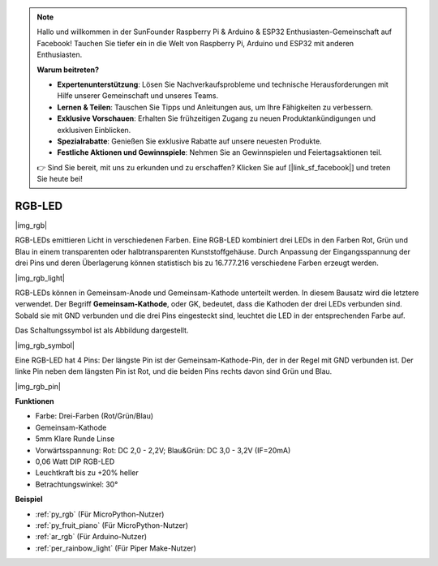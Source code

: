 .. note::

    Hallo und willkommen in der SunFounder Raspberry Pi & Arduino & ESP32 Enthusiasten-Gemeinschaft auf Facebook! Tauchen Sie tiefer ein in die Welt von Raspberry Pi, Arduino und ESP32 mit anderen Enthusiasten.

    **Warum beitreten?**

    - **Expertenunterstützung**: Lösen Sie Nachverkaufsprobleme und technische Herausforderungen mit Hilfe unserer Gemeinschaft und unseres Teams.
    - **Lernen & Teilen**: Tauschen Sie Tipps und Anleitungen aus, um Ihre Fähigkeiten zu verbessern.
    - **Exklusive Vorschauen**: Erhalten Sie frühzeitigen Zugang zu neuen Produktankündigungen und exklusiven Einblicken.
    - **Spezialrabatte**: Genießen Sie exklusive Rabatte auf unsere neuesten Produkte.
    - **Festliche Aktionen und Gewinnspiele**: Nehmen Sie an Gewinnspielen und Feiertagsaktionen teil.

    👉 Sind Sie bereit, mit uns zu erkunden und zu erschaffen? Klicken Sie auf [|link_sf_facebook|] und treten Sie heute bei!

.. _cpn_rgb:

RGB-LED
=================

|img_rgb|

RGB-LEDs emittieren Licht in verschiedenen Farben. Eine RGB-LED kombiniert drei LEDs in den Farben Rot, Grün und Blau in einem transparenten oder halbtransparenten Kunststoffgehäuse. Durch Anpassung der Eingangsspannung der drei Pins und deren Überlagerung können statistisch bis zu 16.777.216 verschiedene Farben erzeugt werden.

|img_rgb_light|

RGB-LEDs können in Gemeinsam-Anode und Gemeinsam-Kathode unterteilt werden. In diesem Bausatz wird die letztere verwendet. Der Begriff **Gemeinsam-Kathode**, oder GK, bedeutet, dass die Kathoden der drei LEDs verbunden sind. Sobald sie mit GND verbunden und die drei Pins eingesteckt sind, leuchtet die LED in der entsprechenden Farbe auf.

Das Schaltungssymbol ist als Abbildung dargestellt.

|img_rgb_symbol|

Eine RGB-LED hat 4 Pins: Der längste Pin ist der Gemeinsam-Kathode-Pin, der in der Regel mit GND verbunden ist. Der linke Pin neben dem längsten Pin ist Rot, und die beiden Pins rechts davon sind Grün und Blau.

|img_rgb_pin|

**Funktionen**

* Farbe: Drei-Farben (Rot/Grün/Blau)
* Gemeinsam-Kathode
* 5mm Klare Runde Linse
* Vorwärtsspannung: Rot: DC 2,0 - 2,2V; Blau&Grün: DC 3,0 - 3,2V (IF=20mA)
* 0,06 Watt DIP RGB-LED
* Leuchtkraft bis zu +20% heller
* Betrachtungswinkel: 30°

.. Beispiel
.. -------------------

.. :ref:`Farbenfrohes Licht`


**Beispiel**

* :ref:`py_rgb` (Für MicroPython-Nutzer)
* :ref:`py_fruit_piano` (Für MicroPython-Nutzer)
* :ref:`ar_rgb` (Für Arduino-Nutzer)
* :ref:`per_rainbow_light` (Für Piper Make-Nutzer)
